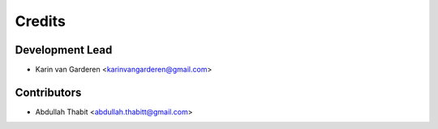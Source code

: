 =======
Credits
=======

Development Lead
----------------

* Karin van Garderen <karinvangarderen@gmail.com>

Contributors
------------

* Abdullah Thabit <abdullah.thabitt@gmail.com>
